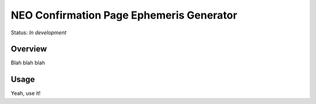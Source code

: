 =========================================
NEO Confirmation Page Ephemeris Generator
=========================================

Status: *In development*

Overview
========

Blah blah blah

Usage
=====

Yeah, use it!